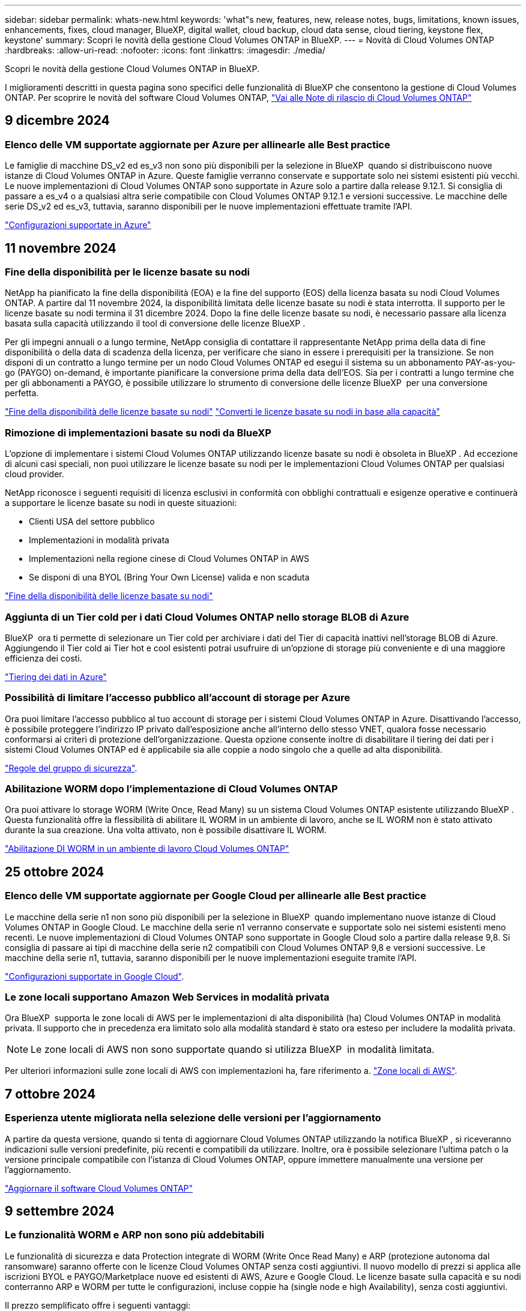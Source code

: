 ---
sidebar: sidebar 
permalink: whats-new.html 
keywords: 'what"s new, features, new, release notes, bugs, limitations, known issues, enhancements, fixes, cloud manager, BlueXP, digital wallet, cloud backup, cloud data sense, cloud tiering, keystone flex, keystone' 
summary: Scopri le novità della gestione Cloud Volumes ONTAP in BlueXP. 
---
= Novità di Cloud Volumes ONTAP
:hardbreaks:
:allow-uri-read: 
:nofooter: 
:icons: font
:linkattrs: 
:imagesdir: ./media/


[role="lead"]
Scopri le novità della gestione Cloud Volumes ONTAP in BlueXP.

I miglioramenti descritti in questa pagina sono specifici delle funzionalità di BlueXP che consentono la gestione di Cloud Volumes ONTAP. Per scoprire le novità del software Cloud Volumes ONTAP, https://docs.netapp.com/us-en/cloud-volumes-ontap-relnotes/index.html["Vai alle Note di rilascio di Cloud Volumes ONTAP"^]



== 9 dicembre 2024



=== Elenco delle VM supportate aggiornate per Azure per allinearle alle Best practice

Le famiglie di macchine DS_v2 ed es_v3 non sono più disponibili per la selezione in BlueXP  quando si distribuiscono nuove istanze di Cloud Volumes ONTAP in Azure. Queste famiglie verranno conservate e supportate solo nei sistemi esistenti più vecchi. Le nuove implementazioni di Cloud Volumes ONTAP sono supportate in Azure solo a partire dalla release 9.12.1. Si consiglia di passare a es_v4 o a qualsiasi altra serie compatibile con Cloud Volumes ONTAP 9.12.1 e versioni successive. Le macchine delle serie DS_v2 ed es_v3, tuttavia, saranno disponibili per le nuove implementazioni effettuate tramite l'API.

https://docs.netapp.com/us-en/cloud-volumes-ontap-relnotes/reference-configs-azure.html["Configurazioni supportate in Azure"^]



== 11 novembre 2024



=== Fine della disponibilità per le licenze basate su nodi

NetApp ha pianificato la fine della disponibilità (EOA) e la fine del supporto (EOS) della licenza basata su nodi Cloud Volumes ONTAP. A partire dal 11 novembre 2024, la disponibilità limitata delle licenze basate su nodi è stata interrotta. Il supporto per le licenze basate su nodi termina il 31 dicembre 2024. Dopo la fine delle licenze basate su nodi, è necessario passare alla licenza basata sulla capacità utilizzando il tool di conversione delle licenze BlueXP .

Per gli impegni annuali o a lungo termine, NetApp consiglia di contattare il rappresentante NetApp prima della data di fine disponibilità o della data di scadenza della licenza, per verificare che siano in essere i prerequisiti per la transizione. Se non disponi di un contratto a lungo termine per un nodo Cloud Volumes ONTAP ed esegui il sistema su un abbonamento PAY-as-you-go (PAYGO) on-demand, è importante pianificare la conversione prima della data dell'EOS. Sia per i contratti a lungo termine che per gli abbonamenti a PAYGO, è possibile utilizzare lo strumento di conversione delle licenze BlueXP  per una conversione perfetta.

https://docs.netapp.com/us-en/bluexp-cloud-volumes-ontap/concept-licensing.html#end-of-availability-of-node-based-licenses["Fine della disponibilità delle licenze basate su nodi"^] https://docs.netapp.com/us-en/bluexp-cloud-volumes-ontap/task-convert-node-capacity.html["Converti le licenze basate su nodi in base alla capacità"^]



=== Rimozione di implementazioni basate su nodi da BlueXP 

L'opzione di implementare i sistemi Cloud Volumes ONTAP utilizzando licenze basate su nodi è obsoleta in BlueXP . Ad eccezione di alcuni casi speciali, non puoi utilizzare le licenze basate su nodi per le implementazioni Cloud Volumes ONTAP per qualsiasi cloud provider.

NetApp riconosce i seguenti requisiti di licenza esclusivi in conformità con obblighi contrattuali e esigenze operative e continuerà a supportare le licenze basate su nodi in queste situazioni:

* Clienti USA del settore pubblico
* Implementazioni in modalità privata
* Implementazioni nella regione cinese di Cloud Volumes ONTAP in AWS
* Se disponi di una BYOL (Bring Your Own License) valida e non scaduta


https://docs.netapp.com/us-en/bluexp-cloud-volumes-ontap/concept-licensing.html#end-of-availability-of-node-based-licenses["Fine della disponibilità delle licenze basate su nodi"^]



=== Aggiunta di un Tier cold per i dati Cloud Volumes ONTAP nello storage BLOB di Azure

BlueXP  ora ti permette di selezionare un Tier cold per archiviare i dati del Tier di capacità inattivi nell'storage BLOB di Azure. Aggiungendo il Tier cold ai Tier hot e cool esistenti potrai usufruire di un'opzione di storage più conveniente e di una maggiore efficienza dei costi.

https://docs.netapp.com/us-en/bluexp-cloud-volumes-ontap/concept-data-tiering.html#data-tiering-in-azure["Tiering dei dati in Azure"^]



=== Possibilità di limitare l'accesso pubblico all'account di storage per Azure

Ora puoi limitare l'accesso pubblico al tuo account di storage per i sistemi Cloud Volumes ONTAP in Azure. Disattivando l'accesso, è possibile proteggere l'indirizzo IP privato dall'esposizione anche all'interno dello stesso VNET, qualora fosse necessario conformarsi ai criteri di protezione dell'organizzazione. Questa opzione consente inoltre di disabilitare il tiering dei dati per i sistemi Cloud Volumes ONTAP ed è applicabile sia alle coppie a nodo singolo che a quelle ad alta disponibilità.

https://docs.netapp.com/us-en/bluexp-cloud-volumes-ontap/reference-networking-azure.html#security-group-rules["Regole del gruppo di sicurezza"^].



=== Abilitazione WORM dopo l'implementazione di Cloud Volumes ONTAP

Ora puoi attivare lo storage WORM (Write Once, Read Many) su un sistema Cloud Volumes ONTAP esistente utilizzando BlueXP . Questa funzionalità offre la flessibilità di abilitare IL WORM in un ambiente di lavoro, anche se IL WORM non è stato attivato durante la sua creazione. Una volta attivato, non è possibile disattivare IL WORM.

https://docs.netapp.com/us-en/bluexp-cloud-volumes-ontap/concept-worm.html#enabling-worm-on-a-cloud-volumes-ontap-working-environment["Abilitazione DI WORM in un ambiente di lavoro Cloud Volumes ONTAP"^]



== 25 ottobre 2024



=== Elenco delle VM supportate aggiornate per Google Cloud per allinearle alle Best practice

Le macchine della serie n1 non sono più disponibili per la selezione in BlueXP  quando implementano nuove istanze di Cloud Volumes ONTAP in Google Cloud. Le macchine della serie n1 verranno conservate e supportate solo nei sistemi esistenti meno recenti. Le nuove implementazioni di Cloud Volumes ONTAP sono supportate in Google Cloud solo a partire dalla release 9,8. Si consiglia di passare ai tipi di macchine della serie n2 compatibili con Cloud Volumes ONTAP 9,8 e versioni successive. Le macchine della serie n1, tuttavia, saranno disponibili per le nuove implementazioni eseguite tramite l'API.

https://docs.netapp.com/us-en/cloud-volumes-ontap-relnotes/reference-configs-gcp.html["Configurazioni supportate in Google Cloud"^].



=== Le zone locali supportano Amazon Web Services in modalità privata

Ora BlueXP  supporta le zone locali di AWS per le implementazioni di alta disponibilità (ha) Cloud Volumes ONTAP in modalità privata. Il supporto che in precedenza era limitato solo alla modalità standard è stato ora esteso per includere la modalità privata.


NOTE: Le zone locali di AWS non sono supportate quando si utilizza BlueXP  in modalità limitata.

Per ulteriori informazioni sulle zone locali di AWS con implementazioni ha, fare riferimento a. link:https://docs.netapp.com/us-en/bluexp-cloud-volumes-ontap/concept-ha.html#aws-local-zones["Zone locali di AWS"^].



== 7 ottobre 2024



=== Esperienza utente migliorata nella selezione delle versioni per l'aggiornamento

A partire da questa versione, quando si tenta di aggiornare Cloud Volumes ONTAP utilizzando la notifica BlueXP , si riceveranno indicazioni sulle versioni predefinite, più recenti e compatibili da utilizzare. Inoltre, ora è possibile selezionare l'ultima patch o la versione principale compatibile con l'istanza di Cloud Volumes ONTAP, oppure immettere manualmente una versione per l'aggiornamento.

https://docs.netapp.com/us-en/bluexp-cloud-volumes-ontap/task-updating-ontap-cloud.html#upgrade-from-bluexp-notifications["Aggiornare il software Cloud Volumes ONTAP"]



== 9 settembre 2024



=== Le funzionalità WORM e ARP non sono più addebitabili

Le funzionalità di sicurezza e data Protection integrate di WORM (Write Once Read Many) e ARP (protezione autonoma dal ransomware) saranno offerte con le licenze Cloud Volumes ONTAP senza costi aggiuntivi. Il nuovo modello di prezzi si applica alle iscrizioni BYOL e PAYGO/Marketplace nuove ed esistenti di AWS, Azure e Google Cloud. Le licenze basate sulla capacità e su nodi conterranno ARP e WORM per tutte le configurazioni, incluse coppie ha (single node e high Availability), senza costi aggiuntivi.

Il prezzo semplificato offre i seguenti vantaggi:

* Gli account che attualmente includono WORM e ARP non saranno più addebitati per queste funzioni. In futuro, la fatturazione comporterà solo addebiti per l'utilizzo della capacità, come avveniva prima di questa modifica. WORM e ARP non saranno più inclusi nelle fatture future.
* Se i vostri conti correnti non includono queste caratteristiche, potete ora optare per il WORM e l'ARP senza costi aggiuntivi.
* Tutte le offerte Cloud Volumes ONTAP per ogni nuovo account escluderanno gli addebiti per WORM e ARP.


Ulteriori informazioni sulle seguenti funzioni:

* https://docs.netapp.com/us-en/bluexp-cloud-volumes-ontap/task-protecting-ransomware.html["Miglioramento della protezione contro ransomware"]
* https://docs.netapp.com/us-en/bluexp-cloud-volumes-ontap/concept-worm.html["Storage WORM"]




== 23 agosto 2024



=== Regione del Canada occidentale ora supportata in AWS

La regione del Canada occidentale è ora supportata in AWS per Cloud Volumes ONTAP 9.12.1 GA e versioni successive.

Per un elenco di tutte le regioni, vedere https://bluexp.netapp.com/cloud-volumes-global-regions["Mappa delle regioni globali sotto AWS"^].



== 22 agosto 2024



=== Cloud Volumes ONTAP 9.15.1 GA

BlueXP può ora implementare e gestire la release General Availability di Cloud Volumes ONTAP 9.15.1 in AWS, Azure e Google Cloud.

link:https://docs.netapp.com/us-en/cloud-volumes-ontap-relnotes/["Scopri le nuove funzionalità incluse in questa release di Cloud Volumes ONTAP"^].



== 8 agosto 2024



=== Pacchetti di licenze Edge cache obsoleti

I pacchetti di licenza basati sulla capacità di Edge cache non saranno più disponibili per implementazioni future di Cloud Volumes ONTAP. Tuttavia, è possibile utilizzare l'API per utilizzare questa funzionalità.



=== Supporto della versione minima per Flash cache su Azure

La versione minima di Cloud Volumes ONTAP richiesta per la configurazione di Flash cache su Azure è 9.13.1 GA. Puoi utilizzare ONTAP 9.13,1 GA e versioni successive solo per la distribuzione di Flash cache su sistemi Cloud Volumes ONTAP per Azure.

Per le configurazioni supportate, vedere https://docs.netapp.com/us-en/cloud-volumes-ontap-relnotes/reference-configs-azure.html#single-node-systems["Configurazioni supportate in Azure"^].



=== Versioni di prova gratuite per gli abbonamenti al mercato obsolete

La prova automatica gratuita di 30 giorni per gli abbonamenti pay-as-you-go nel marketplace del cloud provider non sarà più disponibile in Cloud Volumes ONTAP. L'addebito per qualsiasi tipo di abbonamento al mercato (PAYGO o contratto annuale) sarà attivato dal primo utilizzo, senza alcun periodo di prova gratuito.



== 10 giugno 2024



=== Cloud Volumes ONTAP 9.15.0

BlueXP ora può implementare e gestire Cloud Volumes ONTAP 9.15.0 in AWS, Azure e Google Cloud.

link:https://docs.netapp.com/us-en/cloud-volumes-ontap-relnotes/["Scopri le nuove funzionalità incluse in questa release di Cloud Volumes ONTAP"^].



== 17 maggio 2024



=== Supporto per le zone locali di Amazon Web Services

Il supporto per le zone locali di AWS è ora disponibile per le implementazioni ha di Cloud Volumes ONTAP. Le zone locali di AWS sono un'implementazione dell'infrastruttura in cui storage, calcolo, database e altri servizi AWS selezionati sono situati vicino a grandi città e aree del settore.


NOTE: Le zone locali di AWS sono supportate quando si utilizza BlueXP in modalità standard. Al momento, i zone locali di AWS non sono supportati quando si utilizza BlueXP in modalità limitata o privata.

Per ulteriori informazioni sulle zone locali di AWS con implementazioni ha, fare riferimento a. link:https://docs.netapp.com/us-en/bluexp-cloud-volumes-ontap/concept-ha.html#aws-local-zones["Zone locali di AWS"^].



== 23 aprile 2024



=== Nuove regioni supportate per le implementazioni di zone di disponibilità multiple in Azure

Le seguenti regioni ora supportano le implementazioni ha di zone di disponibilità multiple in Azure per Cloud Volumes ONTAP 9.12.1 GA e versioni successive:

* Germania Centro Ovest
* Polonia centrale
* US 3 ovest
* Israele Centrale
* Italia Nord
* Canada centrale


Per un elenco di tutte le regioni, fare riferimento alla https://bluexp.netapp.com/cloud-volumes-global-regions["Mappa delle regioni globali sotto Azure"^] .



=== Regione di Johannesburg ora supportata in Google Cloud

La regione di Johannesburg (`africa-south1` Regionale) è ora supportato in Google Cloud per Cloud Volumes ONTAP 9.12.1 GA e versioni successive.

Per un elenco di tutte le regioni, fare riferimento alla https://bluexp.netapp.com/cloud-volumes-global-regions["Mappa delle regioni globali in Google Cloud"^] .



=== Tag e modelli di volume non più supportati

Non è più possibile creare un volume da un modello o modificare i tag di un volume. Queste azioni sono state associate al servizio di correzione di BlueXP, che non è più disponibile.



== 8 marzo 2024



=== Supporto di Amazon Instant Metadata Service v2

In AWS, Cloud Volumes ONTAP, il mediatore e il connettore supportano ora Amazon Instant Metadata Service v2 (IMDSv2) per tutte le funzioni. IMDSv2 fornisce una maggiore protezione contro le vulnerabilità. In precedenza era supportato solo IMDSv1.

Se richiesto dai criteri di protezione, è possibile configurare le istanze EC2 in modo che utilizzino IMDSv2. Per istruzioni, fare riferimento a. https://docs.netapp.com/us-en/bluexp-setup-admin/task-require-imdsv2.html["Documentazione di configurazione e amministrazione di BlueXP per la gestione dei connettori esistenti"^].



== 5 marzo 2024



=== Cloud Volumes ONTAP 9.14.1 GA

BlueXP può ora implementare e gestire la release General Availability di Cloud Volumes ONTAP 9.14.1 in AWS, Azure e Google Cloud.

link:https://docs.netapp.com/us-en/cloud-volumes-ontap-9141-relnotes/["Scopri le nuove funzionalità incluse in questa release di Cloud Volumes ONTAP"^].



== 2 febbraio 2024



=== Supporto di macchine virtuali serie Edv5 in Azure

Cloud Volumes ONTAP ora supporta le seguenti macchine virtuali della serie Edv5 a partire dalla release 9.14.1.

* E4ds_v5
* E8ds_v5
* E20s_v5
* E32ds_v5
* E48ds_v5
* E64ds_v5


link:https://docs.netapp.com/us-en/cloud-volumes-ontap-relnotes/reference-configs-azure.html["Configurazioni supportate in Azure"^]



== 16 gennaio 2024



=== Release di patch in BlueXP

Le release delle patch sono disponibili in BlueXP solo per le tre versioni più recenti di Cloud Volumes ONTAP.

link:https://docs.netapp.com/us-en/bluexp-cloud-volumes-ontap/task-updating-ontap-cloud.html#patch-releases["Aggiornare Cloud Volumes ONTAP"^]



== 8 gennaio 2024



=== Nuove macchine virtuali per più zone di disponibilità di Azure

A partire da Cloud Volumes ONTAP 9.13.1, i seguenti tipi di macchine virtuali supportano le zone di disponibilità multiple Azure per le implementazioni di coppia ad alta disponibilità nuove ed esistenti:

* L16s_v3
* L32s_v3
* L48s_v3
* L64s_v3


link:https://docs.netapp.com/us-en/cloud-volumes-ontap-relnotes/reference-configs-azure.html["Configurazioni supportate in Azure"^]



== 6 dicembre 2023



=== Cloud Volumes ONTAP 9.14.1 RC1

BlueXP ora può implementare e gestire Cloud Volumes ONTAP 9.14.1 in AWS, Azure e Google Cloud.

link:https://docs.netapp.com/us-en/cloud-volumes-ontap-9141-relnotes/["Scopri le nuove funzionalità incluse in questa release di Cloud Volumes ONTAP"^].



=== Limite massimo volume FlexVol 300 TiB

Ora puoi creare un volume FlexVol fino alle dimensioni massime di 300 TiB con System Manager e l'interfaccia a riga di comando di ONTAP a partire da Cloud Volumes ONTAP 9.12.1 P2 e 9.13.0 P2 e in BlueXP a partire da Cloud Volumes ONTAP 9.13.1.

* link:https://docs.netapp.com/us-en/cloud-volumes-ontap-relnotes/reference-limits-aws.html#file-and-volume-limits["Limiti di storage in AWS"]
* link:https://docs.netapp.com/us-en/cloud-volumes-ontap-relnotes/reference-limits-azure.html#file-and-volume-limits["Limiti di storage in Azure"]
* link:https://docs.netapp.com/us-en/cloud-volumes-ontap-relnotes/reference-limits-gcp.html#logical-storage-limits["Limiti di storage in Google Cloud"]




== 5 dicembre 2023

Sono state introdotte le seguenti modifiche.



=== Nuovo supporto di regione in Azure

.Supporto per regione a zona di disponibilità singola
Le seguenti regioni supportano ora implementazioni a zona di disponibilità singola altamente disponibili in Azure per Cloud Volumes ONTAP 9.12.1 GA e versioni successive:

* Tel Aviv
* Milano


.Supporto di aree di disponibilità multiple
Le seguenti regioni ora supportano implementazioni a più zone di disponibilità altamente disponibili in Azure per Cloud Volumes ONTAP 9.12.1 GA e versioni successive:

* India Centrale
* Norvegia Est
* Svizzera Nord
* Sud Africa, Nord
* Emirati Arabi Uniti Nord


Per un elenco di tutte le regioni, fare riferimento alla https://bluexp.netapp.com/cloud-volumes-global-regions["Mappa delle regioni globali sotto Azure"^] .



== 10 novembre 2023

La seguente modifica è stata introdotta con la versione 3.9.35 del connettore.



=== La regione di Berlino ora è supportata in Google Cloud

La regione di Berlino è ora supportata in Google Cloud per Cloud Volumes ONTAP 9.12.1 GA e versioni successive.

Per un elenco di tutte le regioni, fare riferimento alla https://bluexp.netapp.com/cloud-volumes-global-regions["Mappa delle regioni globali in Google Cloud"^] .



== 8 novembre 2023

La seguente modifica è stata introdotta con la versione 3.9.35 del connettore.



=== La regione di Tel Aviv è ora supportata in AWS

La regione di Tel Aviv è ora supportata in AWS per Cloud Volumes ONTAP 9.12.1 GA e versioni successive.

Per un elenco di tutte le regioni, fare riferimento alla https://bluexp.netapp.com/cloud-volumes-global-regions["Mappa delle regioni globali sotto AWS"^] .



== 1 novembre 2023

La seguente modifica è stata introdotta con la versione 3.9.34 del connettore.



=== Regione dell'Arabia Saudita ora supportata in Google Cloud

La regione dell'Arabia Saudita è ora supportata in Google Cloud per Cloud Volumes ONTAP e nel connettore per Cloud Volumes ONTAP 9.12.1 GA e versioni successive.

Per un elenco di tutte le regioni, fare riferimento alla https://bluexp.netapp.com/cloud-volumes-global-regions["Mappa delle regioni globali in Google Cloud"^] .



== 23 ottobre 2023

La seguente modifica è stata introdotta con la versione 3.9.34 del connettore.



=== Nuove regioni supportate per le implementazioni ha a zone di disponibilità multiple in Azure

Le seguenti regioni in Azure ora supportano implementazioni a più zone di disponibilità altamente disponibili per Cloud Volumes ONTAP 9.12.1 GA e versioni successive:

* Australia Est
* Asia orientale
* Francia centrale
* Nord Europa
* Qatar Central
* Svezia centrale
* Europa occidentale
* Stati Uniti occidentali 2


Per un elenco di tutte le regioni che supportano più zone di disponibilità, fare riferimento alla https://bluexp.netapp.com/cloud-volumes-global-regions["Mappa delle regioni globali sotto Azure"^] .



== 6 ottobre 2023

La seguente modifica è stata introdotta con la versione 3.9.34 del connettore.



=== Cloud Volumes ONTAP 9.14.0

BlueXP può ora implementare e gestire la release di disponibilità generale di Cloud Volumes ONTAP 9.14.0 in AWS, Azure e Google Cloud.

link:https://docs.netapp.com/us-en/cloud-volumes-ontap-9140-relnotes/["Scopri le nuove funzionalità incluse in questa release di Cloud Volumes ONTAP"^].



== 10 settembre 2023

La seguente modifica è stata introdotta con la versione 3.9.33 del connettore.



=== Supporto di macchine virtuali serie Lsv3 in Azure

I tipi di istanze L48s_v3 e L64s_v3 sono ora supportati con Cloud Volumes ONTAP in Azure per implementazioni a nodo singolo e coppia ad alta disponibilità con dischi gestiti condivisi in zone di disponibilità singole e multiple, a partire dalla release 9.13.1. Questi tipi di istanze supportano Flash cache.

link:https://docs.netapp.com/us-en/cloud-volumes-ontap-relnotes/reference-configs-azure.html["Visualizza le configurazioni supportate per Cloud Volumes ONTAP in Azure"^]
link:https://docs.netapp.com/us-en/cloud-volumes-ontap-relnotes/reference-limits-azure.html["Visualizza i limiti di storage per Cloud Volumes ONTAP in Azure"^]



== 30 luglio 2023

Le seguenti modifiche sono state introdotte con la versione 3.9.32 del connettore.



=== Flash cache e supporto ad alta velocità di scrittura in Google Cloud

Flash cache e alta velocità di scrittura possono essere attivate separatamente in Google Cloud per Cloud Volumes ONTAP 9.13.1 e versioni successive. È disponibile un'elevata velocità di scrittura su tutti i tipi di istanze supportati. Flash cache è supportata nei seguenti tipi di istanze:

* n2-standard-16
* n2-standard-32
* n2-standard-48
* n2-standard-64


È possibile utilizzare queste funzionalità separatamente o insieme nelle implementazioni a singolo nodo e a coppia ad alta disponibilità.

link:https://docs.netapp.com/us-en/bluexp-cloud-volumes-ontap/task-deploying-gcp.html["Avviare Cloud Volumes ONTAP in Google Cloud"^]



=== Miglioramenti dei report sull'utilizzo

Sono ora disponibili diversi miglioramenti alle informazioni visualizzate nei report di utilizzo. Di seguito sono riportati i miglioramenti apportati ai report sull'utilizzo:

* L'unità TIB è ora inclusa nel nome delle colonne.
* È ora incluso un nuovo campo "nodi" per i numeri di serie.
* Una nuova colonna "tipo di carico di lavoro" è ora inclusa nel report sull'utilizzo delle VM di storage.
* I nomi degli ambienti di lavoro sono ora inclusi nei report sull'utilizzo delle VM di storage e dei volumi.
* Il tipo di volume "file" è ora denominato "Primary (Read/Write)" (primario (lettura/scrittura).
* Il tipo di volume "secondario" è ora denominato "secondario (DP)".


Per ulteriori informazioni sui rapporti sull'utilizzo, fare riferimento a link:https://docs.netapp.com/us-en/bluexp-cloud-volumes-ontap/task-manage-capacity-licenses.html#download-usage-reports["Scarica i report sull'utilizzo"^].



== 26 luglio 2023

Le seguenti modifiche sono state introdotte con la versione 3.9.31 del connettore.



=== Cloud Volumes ONTAP 9.13.1 GA

BlueXP è ora in grado di implementare e gestire la release di disponibilità generale di Cloud Volumes ONTAP 9.13.1 in AWS, Azure e Google Cloud.

link:https://docs.netapp.com/us-en/cloud-volumes-ontap-9131-relnotes/["Scopri le nuove funzionalità incluse in questa release di Cloud Volumes ONTAP"^].



== 2 luglio 2023

Le seguenti modifiche sono state introdotte con la versione 3.9.31 del connettore.



=== Supporto per implementazioni di zone a disponibilità multipla in ha in Azure

La centrale giapponese orientale e coreana di Azure ora supporta implementazioni di zone ad alta disponibilità per Cloud Volumes ONTAP 9.12.1 GA e versioni successive.

Per un elenco di tutte le regioni che supportano più zone di disponibilità, fare riferimento alla https://bluexp.netapp.com/cloud-volumes-global-regions["Mappa delle regioni globali sotto Azure"^] .



=== Supporto autonomo per la protezione ransomware

La protezione ransomware autonoma (ARP) è ora supportata su Cloud Volumes ONTAP. Il supporto ARP è disponibile su Cloud Volumes ONTAP versione 9.12.1 e successive.

Per ulteriori informazioni su ARP con Cloud Volumes ONTAP, fare riferimento a https://docs.netapp.com/us-en/bluexp-cloud-volumes-ontap/task-protecting-ransomware.html#autonomous-ransomware-protection["Protezione ransomware autonoma"^].



== 26 giugno 2023

La seguente modifica è stata introdotta con la versione 3.9.30 del connettore.



=== Cloud Volumes ONTAP 9.13.1 RC1

BlueXP è ora in grado di implementare e gestire Cloud Volumes ONTAP 9.13.1 in AWS, Azure e Google Cloud.

https://docs.netapp.com/us-en/cloud-volumes-ontap-9131-relnotes["Scopri le nuove funzionalità incluse in questa release di Cloud Volumes ONTAP"^].



== 4 giugno 2023

La seguente modifica è stata introdotta con la versione 3.9.30 del connettore.



=== Aggiornamento del selettore della versione di aggiornamento di Cloud Volumes ONTAP

Dalla pagina Upgrade Cloud Volumes ONTAP (aggiornamento versione), è possibile scegliere di eseguire l'aggiornamento alla versione più recente disponibile di Cloud Volumes ONTAP o a una versione precedente.

Per ulteriori informazioni sull'aggiornamento di Cloud Volumes ONTAP tramite BlueXP , consultare https://docs.netapp.com/us-en/cloud-manager-cloud-volumes-ontap/task-updating-ontap-cloud.html#upgrade-cloud-volumes-ontap["Aggiornare Cloud Volumes ONTAP"^] .



== 7 maggio 2023

Le seguenti modifiche sono state introdotte con la versione 3.9.29 del connettore.



=== Regione del Qatar ora supportata in Google Cloud

La regione del Qatar è ora supportata in Google Cloud per Cloud Volumes ONTAP e nel connettore per Cloud Volumes ONTAP 9.12.1 GA e versioni successive.



=== Regione centrale della Svezia ora supportata in Azure

La regione centrale svedese è ora supportata in Azure per Cloud Volumes ONTAP e nel connettore per Cloud Volumes ONTAP 9.12.1 GA e versioni successive.



=== Supporto per implementazioni di zone ad alta disponibilità multiple in Azure Australia East

La regione orientale australiana di Azure ora supporta implementazioni di zone ad alta disponibilità per Cloud Volumes ONTAP 9.12.1 GA e versioni successive.



=== Guasto nell'utilizzo della carica

Ora puoi scoprire cosa ti verrà addebitato quando sei iscritto a licenze basate sulla capacità. I seguenti tipi di report sull'utilizzo sono disponibili per il download dal portafoglio digitale in BlueXP. I report sull'utilizzo forniscono i dettagli relativi alla capacità delle sottoscrizioni e indicano come vengono addebitate le risorse nelle sottoscrizioni Cloud Volumes ONTAP. I report scaricabili possono essere facilmente condivisi con altri.

* Utilizzo del pacchetto Cloud Volumes ONTAP
* Utilizzo di alto livello
* Utilizzo delle VM di storage
* Utilizzo dei volumi


Per ulteriori informazioni, fare riferimento a link:https://docs.netapp.com/us-en/bluexp-cloud-volumes-ontap/task-manage-capacity-licenses.html["Gestione delle licenze basate sulla capacità"^].



=== Viene ora visualizzata una notifica quando si accede a BlueXP senza un abbonamento al marketplace

Viene visualizzata una notifica ogni volta che si accede a Cloud Volumes ONTAP in BlueXP senza un abbonamento al marketplace. La notifica indica "è necessario un abbonamento al mercato per questo ambiente di lavoro per essere conforme ai termini e alle condizioni di Cloud Volumes ONTAP".



== 4 aprile 2023

A partire da Cloud Volumes ONTAP 9.12.1 GA, le regioni della Cina sono ora supportate in AWS come segue.

* Sono supportati i sistemi a nodo singolo.
* Sono supportate le licenze acquistate direttamente da NetApp.


Per la disponibilità regionale, fare riferimento alla link:https://bluexp.netapp.com/cloud-volumes-global-regions["Mappe delle regioni globali per Cloud Volumes ONTAP"^].



== 3 aprile 2023

Le seguenti modifiche sono state introdotte con la versione 3.9.28 del connettore.



=== Regione di Torino ora supportata in Google Cloud

La regione di Torino è ora supportata in Google Cloud per Cloud Volumes ONTAP e nel connettore per Cloud Volumes ONTAP 9.12.1 GA e versioni successive.



=== Ottimizzazione del portafoglio digitale BlueXP

Il portafoglio digitale BlueXP ora mostra la capacità concessa in licenza acquistata con le offerte private Marketplace.

https://docs.netapp.com/us-en/bluexp-cloud-volumes-ontap/task-manage-capacity-licenses.html["Scopri come visualizzare la capacità consumata nel tuo account"^].



=== Supporto per i commenti durante la creazione del volume

Questa versione consente di creare commenti durante la creazione di un volume Cloud Volumes ONTAP FlexGroup o FlexVol quando si utilizza l'API.



=== Riprogettazione dell'interfaccia utente di BlueXP per le pagine Panoramica, volumi e aggregati di Cloud Volumes ONTAP

BlueXP dispone ora di un'interfaccia utente riprogettata per le pagine Panoramica, volumi e aggregati di Cloud Volumes ONTAP. Il design basato su sezioni presenta informazioni più complete in ogni sezione per una migliore esperienza utente.

image:https://raw.githubusercontent.com/NetAppDocs/bluexp-cloud-volumes-ontap/main/media/screenshot-resource-page-rn.png["Questa schermata mostra l'interfaccia utente di BlueXP riprogettata nella pagina di panoramica di Cloud Volumes ONTAP. Varie sezioni mostrano l'efficienza dello storage, la versione, la distribuzione della capacità, le informazioni sull'implementazione di Cloud Volumes ONTAP, i volumi, gli aggregati, le repliche e i backup."]



=== Volumi FlexGroup visualizzabili tramite Cloud Volumes ONTAP

I volumi FlexGroup creati tramite ONTAP System Manager o la CLI di ONTAP sono ora visualizzabili tramite il riquadro dei volumi riprogettati in BlueXP . Identico alle informazioni fornite per i volumi FlexVol, BlueXP fornisce informazioni dettagliate per i volumi FlexGroup creati attraverso una sezione dedicata ai volumi.


NOTE: Attualmente, in BlueXP è possibile visualizzare solo i volumi FlexGroup esistenti. La possibilità di creare volumi FlexGroup in BlueXP non è disponibile, ma è prevista per una release futura.

image:screenshot-show-flexgroup-volume.png["Una schermata che mostra l'icona del volume FlexGroup con il mouse sotto il riquadro Volumes (volumi)."]

link:https://docs.netapp.com/us-en/bluexp-cloud-volumes-ontap/task-manage-volumes.html["Scopri di più sulla visualizzazione dei volumi FlexGroup creati."^]



== 13 marzo 2023



=== Supporto per la regione cinese

A partire da Cloud Volumes ONTAP 9.12.1 GA, il supporto della regione cinese è ora supportato in Azure come segue.

* Cloud Volumes ONTAP è supportato in Cina Nord 3.
* Sono supportati i sistemi a nodo singolo.
* Sono supportate le licenze acquistate direttamente da NetApp.


Per la disponibilità regionale, fare riferimento alla link:https://bluexp.netapp.com/cloud-volumes-global-regions["Mappe delle regioni globali per Cloud Volumes ONTAP"^].



== 5 marzo 2023

Le seguenti modifiche sono state introdotte con la versione 3.9.27 del connettore.



=== Cloud Volumes ONTAP 9.13.0

BlueXP è ora in grado di implementare e gestire Cloud Volumes ONTAP 9.13.0 in AWS, Azure e Google Cloud.

https://docs.netapp.com/us-en/cloud-volumes-ontap-9130-relnotes["Scopri le nuove funzionalità incluse in questa release di Cloud Volumes ONTAP"^].



=== Supporto di 16 TIB e 32 Tib in Azure

Cloud Volumes ONTAP ora supporta dimensioni dei dischi 16 TiB e 32 TiB per le implementazioni ad alta disponibilità in esecuzione su dischi gestiti in Azure.

Scopri di più https://docs.netapp.com/us-en/cloud-volumes-ontap-relnotes/reference-configs-azure.html#supported-disk-sizes["Dimensioni dei dischi supportate in Azure"^].



=== Licenza MTEKM

La licenza di gestione delle chiavi di crittografia multi-tenant (MTEKM) è ora inclusa nei sistemi Cloud Volumes ONTAP nuovi ed esistenti con versione 9.12.1 GA o successiva.

La gestione delle chiavi esterne multi-tenant consente alle singole macchine virtuali di storage (SVM) di mantenere le proprie chiavi attraverso un server KMIP quando si utilizza NetApp Volume Encryption.

https://docs.netapp.com/us-en/bluexp-cloud-volumes-ontap/task-encrypting-volumes.html["Scopri come crittografare i volumi con le soluzioni di crittografia NetApp"^].



=== Supporto per ambienti senza Internet

Cloud Volumes ONTAP è ora supportato in qualsiasi ambiente cloud con isolamento completo da Internet. In questi ambienti è supportata solo la licenza basata su nodo (BYOL). Le licenze basate sulla capacità non sono supportate. Per iniziare, installare manualmente il software Connector, accedere alla console BlueXP in esecuzione sul connettore, aggiungere la licenza BYOL al portafoglio digitale BlueXP, quindi implementare Cloud Volumes ONTAP.

* https://docs.netapp.com/us-en/bluexp-setup-admin/task-quick-start-private-mode.html["Installare il connettore in una posizione senza accesso a Internet"^]
* https://docs.netapp.com/us-en/bluexp-setup-admin/task-logging-in.html["Accedere alla console BlueXP sul connettore"^]
* https://docs.netapp.com/us-en/bluexp-cloud-volumes-ontap/task-manage-node-licenses.html#manage-byol-licenses["Aggiungere una licenza non assegnata"^]




=== Flash cache e alta velocità di scrittura in Google Cloud

Il supporto per Flash cache, alta velocità di scrittura e un'unità di trasmissione massima (MTU) elevata di 8,896 byte è ora disponibile per alcune istanze con Cloud Volumes ONTAP 9.13.0.

Scopri di più link:https://docs.netapp.com/us-en/cloud-volumes-ontap-relnotes/reference-configs-gcp.html["Configurazioni supportate da licenza per Google Cloud"^].



== 5 febbraio 2023

Le seguenti modifiche sono state introdotte con la versione 3.9.26 del connettore.



=== Creazione di un gruppo di posizionamento in AWS

È ora disponibile una nuova impostazione di configurazione per la creazione di gruppi di posizionamento con implementazioni AWS ha Single Availability zone (AZ). Ora puoi scegliere di ignorare le creazioni di gruppi di posizionamento non riuscite e consentire il completamento delle implementazioni di AWS ha singolo AZ.

Per informazioni dettagliate su come configurare l'impostazione di creazione del gruppo di posizionamento, fare riferimento alla link:https://docs.netapp.com/us-en/bluexp-cloud-volumes-ontap/task-configure-placement-group-failure-aws.html#overview["Configurare la creazione di gruppi di posizionamento per AWS ha Single AZ"^].



=== Aggiornamento della configurazione della zona DNS privata

È ora disponibile una nuova impostazione di configurazione che consente di evitare di creare un collegamento tra una zona DNS privata e una rete virtuale quando si utilizzano i collegamenti privati di Azure. La creazione è attivata per impostazione predefinita.

link:https://docs.netapp.com/us-en/bluexp-cloud-volumes-ontap/task-enabling-private-link.html#provide-bluexp-with-details-about-your-azure-private-dns["Fornisci a BlueXP i dettagli sul tuo Azure Private DNS"^]



=== Storage WORM e tiering dei dati

È ora possibile abilitare sia il tiering dei dati che lo storage WORM insieme quando si crea un sistema Cloud Volumes ONTAP 9.8 o successivo. L'abilitazione del tiering dei dati con lo storage WORM consente di eseguire il tiering dei dati in un archivio di oggetti nel cloud.

link:https://docs.netapp.com/us-en/bluexp-cloud-volumes-ontap/concept-worm.html["Scopri di più sullo storage WORM."^]



== 1 gennaio 2023

Le seguenti modifiche sono state introdotte con la versione 3.9.25 del connettore.



=== Pacchetti di licenza disponibili in Google Cloud

I pacchetti di licenza ottimizzati e basati sulla capacità di Edge cache sono disponibili per Cloud Volumes ONTAP nel Google Cloud Marketplace come offerta pay-as-you-go o come contratto annuale.

Fare riferimento alla link:https://docs.netapp.com/us-en/bluexp-cloud-volumes-ontap/concept-licensing.html#packages["Licenze Cloud Volumes ONTAP"^].



=== Configurazione predefinita per Cloud Volumes ONTAP

La licenza di gestione delle chiavi di crittografia multi-tenant (MTEKM) non è più inclusa nelle nuove implementazioni di Cloud Volumes ONTAP.

Per ulteriori informazioni sulle licenze della funzione ONTAP installate automaticamente con Cloud Volumes ONTAP, fare riferimento a link:https://docs.netapp.com/us-en/bluexp-cloud-volumes-ontap/reference-default-configs.html["Configurazione predefinita per Cloud Volumes ONTAP"^].



== 15 dicembre 2022



=== Cloud Volumes ONTAP 9.12.0

BlueXP è ora in grado di implementare e gestire Cloud Volumes ONTAP 9.12.0 in AWS e Google Cloud.

https://docs.netapp.com/us-en/cloud-volumes-ontap-9120-relnotes["Scopri le nuove funzionalità incluse in questa release di Cloud Volumes ONTAP"^].



== 8 dicembre 2022



=== Cloud Volumes ONTAP 9.12.1

BlueXP è ora in grado di implementare e gestire Cloud Volumes ONTAP 9.12.1, che include il supporto per nuove funzionalità e aree di cloud provider aggiuntive.

https://docs.netapp.com/us-en/cloud-volumes-ontap-9121-relnotes["Scopri le nuove funzionalità incluse in questa release di Cloud Volumes ONTAP"^]



== 4 dicembre 2022

Le seguenti modifiche sono state introdotte con la versione 3.9.24 del connettore.



=== BACKUP WORM + cloud ora disponibile durante la creazione di Cloud Volumes ONTAP

La possibilità di attivare sia le funzionalità di backup write once, Read Many (WORM) che cloud è ora disponibile durante il processo di creazione di Cloud Volumes ONTAP.



=== Regione di Israele ora supportata in Google Cloud

La regione di Israele è ora supportata in Google Cloud per Cloud Volumes ONTAP e nel connettore per Cloud Volumes ONTAP 9.11.1 P3 e versioni successive.



== 15 novembre 2022

Le seguenti modifiche sono state introdotte con la versione 3.9.23 del connettore.



=== Licenza ONTAP S3 in Google Cloud

Una licenza ONTAP S3 è ora inclusa nei sistemi Cloud Volumes ONTAP nuovi ed esistenti che eseguono la versione 9.12.1 o successiva nella piattaforma Google Cloud.

https://docs.netapp.com/us-en/ontap/object-storage-management/index.html["Scopri come configurare e gestire i servizi di storage a oggetti S3 in ONTAP"^]



== 6 novembre 2022

Le seguenti modifiche sono state introdotte con la versione 3.9.23 del connettore.



=== Spostamento dei gruppi di risorse in Azure

È ora possibile spostare un ambiente di lavoro da un gruppo di risorse a un gruppo di risorse diverso in Azure all'interno della stessa sottoscrizione Azure.

Per ulteriori informazioni, fare riferimento a link:https://docs.netapp.com/us-en/bluexp-cloud-volumes-ontap/task-moving-resource-groups-azure.html["Spostamento dei gruppi di risorse"].



=== Certificazione NDMP-copy

NDMP-copy è ora certificato per l'utilizzo con Cloud Volume ONTAP.

Per informazioni su come configurare e utilizzare NDMP, fare riferimento a https://docs.netapp.com/us-en/ontap/ndmp/index.html["Panoramica della configurazione NDMP"].



=== Supporto della crittografia dei dischi gestita per Azure

È stata aggiunta una nuova autorizzazione Azure che consente di crittografare tutti i dischi gestiti al momento della creazione.

Per ulteriori informazioni su questa nuova funzionalità, fare riferimento a https://docs.netapp.com/us-en/bluexp-cloud-volumes-ontap/task-set-up-azure-encryption.html["Impostare Cloud Volumes ONTAP in modo che utilizzi una chiave gestita dal cliente in Azure"].



== 18 settembre 2022

Le seguenti modifiche sono state introdotte con la versione 3.9.22 del connettore.



=== Miglioramenti del portafoglio digitale

* Il portafoglio digitale mostra ora un riepilogo del pacchetto di licenze i/o ottimizzato e della capacità WORM fornita per i sistemi Cloud Volumes ONTAP nell'intero account.
+
Questi dettagli possono aiutarti a capire meglio come ti vengono addebitati i costi e se hai bisogno di acquistare capacità aggiuntiva.

+
https://docs.netapp.com/us-en/bluexp-cloud-volumes-ontap/task-manage-capacity-licenses.html["Scopri come visualizzare la capacità consumata nel tuo account"].

* È ora possibile passare da un metodo di ricarica a un metodo di ricarica ottimizzato.
+
https://docs.netapp.com/us-en/bluexp-cloud-volumes-ontap/task-manage-capacity-licenses.html["Scopri come modificare i metodi di ricarica"].





=== Ottimizza costi e performance

Ora puoi ottimizzare i costi e le performance di un sistema Cloud Volumes ONTAP direttamente da Canvas.

Dopo aver selezionato un ambiente di lavoro, è possibile scegliere l'opzione *Ottimizza costi e performance* per modificare il tipo di istanza per Cloud Volumes ONTAP. La scelta di un'istanza di dimensioni più piccole può aiutarti a ridurre i costi, mentre il passaggio a un'istanza di dimensioni più grandi può aiutarti a ottimizzare le performance.

image:https://raw.githubusercontent.com/NetAppDocs/bluexp-cloud-volumes-ontap/main/media/screenshot-optimize-cost-performance.png["Una schermata dell'opzione Optimize Cost  Performance (Ottimizza costo  prestazioni) disponibile in Canvas dopo aver selezionato un ambiente di lavoro."]



=== Notifiche AutoSupport

BlueXP genererà ora una notifica se un sistema Cloud Volumes ONTAP non è in grado di inviare messaggi AutoSupport. La notifica include un collegamento alle istruzioni che è possibile utilizzare per risolvere i problemi di rete.



== 31 luglio 2022

Le seguenti modifiche sono state introdotte con la versione 3.9.21 del connettore.



=== Licenza MTEKM

La licenza per la gestione delle chiavi di crittografia multi-tenant (MTEKM) è ora inclusa nei sistemi Cloud Volumes ONTAP nuovi ed esistenti con versione 9.11.1 o successiva.

La gestione delle chiavi esterne multi-tenant consente alle singole macchine virtuali di storage (SVM) di mantenere le proprie chiavi attraverso un server KMIP quando si utilizza NetApp Volume Encryption.

https://docs.netapp.com/us-en/bluexp-cloud-volumes-ontap/task-encrypting-volumes.html["Scopri come crittografare i volumi con le soluzioni di crittografia NetApp"].



=== Server proxy

BlueXP configura automaticamente i sistemi Cloud Volumes ONTAP per l'utilizzo del connettore come server proxy, se non è disponibile una connessione Internet in uscita per l'invio di messaggi AutoSupport.

AutoSupport monitora in modo proattivo lo stato di salute del sistema e invia messaggi al supporto tecnico NetApp.

L'unico requisito è garantire che il gruppo di sicurezza del connettore consenta connessioni _inbound_ sulla porta 3128. Dopo aver implementato il connettore, aprire questa porta.



=== Modificare il metodo di ricarica

È ora possibile modificare il metodo di addebito per un sistema Cloud Volumes ONTAP che utilizza licenze basate sulla capacità. Ad esempio, se hai implementato un sistema Cloud Volumes ONTAP con il pacchetto Essentials, puoi cambiarlo nel pacchetto Professional se le tue esigenze di business sono cambiate. Questa funzione è disponibile nel Digital Wallet.

https://docs.netapp.com/us-en/bluexp-cloud-volumes-ontap/task-manage-capacity-licenses.html["Scopri come modificare i metodi di ricarica"].



=== Miglioramento del gruppo di sicurezza

Quando si crea un ambiente di lavoro Cloud Volumes ONTAP, l'interfaccia utente consente ora di scegliere se si desidera che il gruppo di protezione predefinito consenta il traffico solo all'interno della rete selezionata (scelta consigliata) o di tutte le reti.

image:https://raw.githubusercontent.com/NetAppDocs/bluexp-cloud-volumes-ontap/main/media/screenshot-allow-traffic.png["Una schermata che mostra l'opzione Consenti traffico all'interno disponibile nella procedura guidata dell'ambiente di lavoro quando si seleziona un gruppo di sicurezza."]



== 18 luglio 2022



=== Nuovi pacchetti di licenze in Azure

Due nuovi pacchetti di licenze basati sulla capacità sono disponibili per Cloud Volumes ONTAP in Azure quando paghi tramite un abbonamento a Azure Marketplace:

* *Ottimizzato*: Paga separatamente per le operazioni di i/o e capacità fornite
* *Edge cache*: Licenze per https://cloud.netapp.com/cloud-volumes-edge-cache["Cloud Volumes Edge cache"^]


https://docs.netapp.com/us-en/bluexp-cloud-volumes-ontap/concept-licensing.html#packages["Scopri di più su questi pacchetti di licenza"].



== 3 luglio 2022

Le seguenti modifiche sono state introdotte con la versione 3.9.20 del connettore.



=== Portafoglio digitale

Il portafoglio digitale mostra ora la capacità totale consumata nell'account e la capacità consumata dal pacchetto di licenze. Questo può aiutarti a capire come ti stai addebitando e se hai bisogno di acquistare capacità aggiuntiva.

image:https://raw.githubusercontent.com/NetAppDocs/bluexp-cloud-volumes-ontap/main/media/screenshot-digital-wallet-summary.png["Una schermata che mostra la pagina Digital Wallet per le licenze basate sulla capacità. La pagina fornisce una panoramica della capacità consumata nell'account e suddivide la capacità consumata in base al pacchetto di licenze."]



=== Potenziamento dei volumi elastici

BlueXP ora supporta la funzione EBS di Amazon Elastic Volumes durante la creazione di un ambiente di lavoro Cloud Volumes ONTAP dall'interfaccia utente. La funzione Elastic Volumes (volumi elastici) è attivata per impostazione predefinita quando si utilizzano dischi gp3 o io1. Puoi scegliere la capacità iniziale in base alle tue esigenze di storage e rivederla dopo l'implementazione di Cloud Volumes ONTAP.

https://docs.netapp.com/us-en/bluexp-cloud-volumes-ontap/concept-aws-elastic-volumes.html["Scopri di più sul supporto per volumi elastici in AWS"].



=== Licenza ONTAP S3 in AWS

Una licenza ONTAP S3 è ora inclusa nei sistemi Cloud Volumes ONTAP nuovi ed esistenti che eseguono la versione 9.11.0 o successiva in AWS.

https://docs.netapp.com/us-en/ontap/object-storage-management/index.html["Scopri come configurare e gestire i servizi di storage a oggetti S3 in ONTAP"^]



=== Nuovo supporto per la regione di Azure Cloud

A partire dalla versione 9.10.1, Cloud Volumes ONTAP è ora supportato nella regione Azure West US 3.

https://cloud.netapp.com/cloud-volumes-global-regions["Visualizza l'elenco completo delle regioni supportate per Cloud Volumes ONTAP"^]



=== Licenza ONTAP S3 in Azure

Una licenza ONTAP S3 è ora inclusa nei sistemi Cloud Volumes ONTAP nuovi ed esistenti che eseguono la versione 9.9.1 o successiva in Azure.

https://docs.netapp.com/us-en/ontap/object-storage-management/index.html["Scopri come configurare e gestire i servizi di storage a oggetti S3 in ONTAP"^]



== 7 giugno 2022

Le seguenti modifiche sono state introdotte con la versione 3.9.19 del connettore.



=== Cloud Volumes ONTAP 9.11.1

BlueXP è ora in grado di implementare e gestire Cloud Volumes ONTAP 9.11.1, che include il supporto per nuove funzionalità e aree di cloud provider aggiuntive.

https://docs.netapp.com/us-en/cloud-volumes-ontap-9111-relnotes["Scopri le nuove funzionalità incluse in questa release di Cloud Volumes ONTAP"^]



=== Nuova visualizzazione avanzata

Se è necessario eseguire una gestione avanzata di Cloud Volumes ONTAP, è possibile farlo utilizzando Gestione di sistema di ONTAP, un'interfaccia di gestione fornita con un sistema ONTAP. Abbiamo incluso l'interfaccia di System Manager direttamente in BlueXP, in modo che non sia necessario lasciare BlueXP per una gestione avanzata.

Questa visualizzazione avanzata è disponibile come anteprima con Cloud Volumes ONTAP 9.10.0 e versioni successive. Intendiamo perfezionare questa esperienza e aggiungere miglioramenti alle prossime release. Inviaci un feedback utilizzando la chat in-product.

https://docs.netapp.com/us-en/bluexp-cloud-volumes-ontap/task-administer-advanced-view.html["Scopri di più sulla visualizzazione avanzata"].



=== Supporto per Amazon EBS Elastic Volumes

Il supporto per la funzionalità dei volumi elastici di Amazon EBS con un aggregato Cloud Volumes ONTAP offre performance migliori e capacità aggiuntiva, consentendo a BlueXP di aumentare automaticamente la capacità del disco sottostante in base alle necessità.

Il supporto per i volumi elastici è disponibile a partire dai _nuovi_ sistemi Cloud Volumes ONTAP 9.11.0 e con i tipi di dischi gp3 e io1 EBS.

https://docs.netapp.com/us-en/bluexp-cloud-volumes-ontap/concept-aws-elastic-volumes.html["Scopri di più sul supporto per volumi elastici"].

Si noti che il supporto per i volumi elastici richiede nuove autorizzazioni AWS per il connettore:

[source, json]
----
"ec2:DescribeVolumesModifications",
"ec2:ModifyVolume",
----
Assicurarsi di fornire queste autorizzazioni a ciascun set di credenziali AWS aggiunto a BlueXP. https://docs.netapp.com/us-en/bluexp-setup-admin/reference-permissions-aws.html["Visualizza la policy di connessione più recente per AWS"^].



=== Supporto per l'implementazione di coppie ha in subnet AWS condivise

Cloud Volumes ONTAP 9.11.1 include il supporto per la condivisione di VPC AWS. Questa versione del connettore consente di implementare una coppia ha in una subnet condivisa AWS quando si utilizza l'API.

link:task-deploy-aws-shared-vpc.html["Scopri come implementare una coppia ha in una subnet condivisa"].



=== Accesso limitato alla rete quando si utilizzano endpoint di servizio

BlueXP ora limita l'accesso alla rete quando si utilizza un endpoint del servizio VNET per le connessioni tra Cloud Volumes ONTAP e gli account di storage. BlueXP utilizza un endpoint del servizio se si disattivano le connessioni Azure Private link.

https://docs.netapp.com/us-en/bluexp-cloud-volumes-ontap/task-enabling-private-link.html["Scopri di più su Azure Private link Connections con Cloud Volumes ONTAP"].



=== Supporto per la creazione di macchine virtuali storage in Google Cloud

Cloud Volumes ONTAP supporta più VM di storage in Google Cloud, a partire dalla release 9.11.1. A partire da questa versione del connettore, BlueXP consente di creare macchine virtuali di storage su coppie Cloud Volumes ONTAP ha in Google Cloud utilizzando l'API.

Il supporto per la creazione di macchine virtuali storage richiede nuove autorizzazioni Google Cloud per il connettore:

[source, yaml]
----
- compute.instanceGroups.get
- compute.addresses.get
----
Tenere presente che per creare una VM di storage su un sistema a nodo singolo è necessario utilizzare la CLI o il Gestore di sistema di ONTAP.

* https://docs.netapp.com/us-en/cloud-volumes-ontap-relnotes/reference-limits-gcp.html#storage-vm-limits["Scopri di più sui limiti delle macchine virtuali per lo storage in Google Cloud"^]
* https://docs.netapp.com/us-en/bluexp-cloud-volumes-ontap/task-managing-svms-gcp.html["Scopri come creare macchine virtuali storage per il data-service per Cloud Volumes ONTAP in Google Cloud"]




== 2 maggio 2022

Le seguenti modifiche sono state introdotte con la versione 3.9.18 del connettore.



=== Cloud Volumes ONTAP 9.11.0

BlueXP è ora in grado di implementare e gestire Cloud Volumes ONTAP 9.11.0.

https://docs.netapp.com/us-en/cloud-volumes-ontap-9110-relnotes["Scopri le nuove funzionalità incluse in questa release di Cloud Volumes ONTAP"^].



=== Miglioramento degli aggiornamenti dei mediatori

Quando BlueXP aggiorna il mediatore per una coppia ha, ora convalida la disponibilità di una nuova immagine del mediatore prima di eliminare il disco di avvio. Questa modifica garantisce che il mediatore possa continuare a funzionare correttamente in caso di esito negativo del processo di aggiornamento.



=== La scheda K8s è stata rimossa

La scheda K8s era obsoleta in una versione precedente ed è stata rimossa.



=== Contratto annuale in Azure

I pacchetti Essentials e Professional sono ora disponibili in Azure attraverso un contratto annuale. Puoi contattare il tuo commerciale NetApp per acquistare un contratto annuale. Il contratto è disponibile come offerta privata in Azure Marketplace.

Dopo che NetApp condivide l'offerta privata con te, puoi selezionare il piano annuale quando ti iscrivi da Azure Marketplace durante la creazione dell'ambiente di lavoro.

https://docs.netapp.com/us-en/bluexp-cloud-volumes-ontap/concept-licensing.html["Scopri di più sulle licenze"].



=== Recupero istantaneo di S3 Glacier

Ora puoi memorizzare i dati a più livelli nella classe di storage Amazon S3 Glacier Instant Retrieval.

https://docs.netapp.com/us-en/bluexp-cloud-volumes-ontap/task-tiering.html#changing-the-storage-class-for-tiered-data["Scopri come cambiare la classe di storage per i dati a più livelli"].



=== Nuove autorizzazioni AWS richieste per il connettore

Le seguenti autorizzazioni sono ora necessarie per creare un gruppo di posizionamento AWS Spread quando si implementa una coppia ha in una singola zona di disponibilità (AZ):

[source, json]
----
"ec2:DescribePlacementGroups",
"iam:GetRolePolicy",
----
Queste autorizzazioni sono ora necessarie per ottimizzare il modo in cui BlueXP crea il gruppo di posizionamento.

Assicurarsi di fornire queste autorizzazioni a ciascun set di credenziali AWS aggiunto a BlueXP. https://docs.netapp.com/us-en/bluexp-setup-admin/reference-permissions-aws.html["Visualizza la policy di connessione più recente per AWS"^].



=== Nuovo supporto per la regione di Google Cloud

Cloud Volumes ONTAP è ora supportato nelle seguenti aree di Google Cloud a partire dalla versione 9.10.1:

* Delhi (asia-Sud 2)
* Melbourne (australia-sud-est 2)
* Milano (europa-West8) - solo nodo singolo
* Santiago (southamerica-West1) - solo nodo singolo


https://cloud.netapp.com/cloud-volumes-global-regions["Visualizza l'elenco completo delle regioni supportate per Cloud Volumes ONTAP"^]



=== Supporto per n2-standard-16 in Google Cloud

Il tipo di computer n2-standard-16 è ora supportato con Cloud Volumes ONTAP in Google Cloud, a partire dalla release 9.10.1.

https://docs.netapp.com/us-en/cloud-volumes-ontap-relnotes/reference-configs-gcp.html["Visualizza le configurazioni supportate per Cloud Volumes ONTAP in Google Cloud"^]



=== Miglioramenti alle policy firewall di Google Cloud

* Quando si crea una coppia Cloud Volumes ONTAP ha in Google Cloud, BlueXP visualizza ora tutte le policy firewall esistenti in un VPC.
+
In precedenza, BlueXP non visualizzava alcun criterio in VPC-1, VPC-2 o VPC-3 che non disponeva di un tag di destinazione.

* Quando si crea un sistema a nodo singolo Cloud Volumes ONTAP in Google Cloud, è ora possibile scegliere se si desidera che il criterio firewall predefinito consenta il traffico solo all'interno del VPC selezionato (consigliato) o di tutti i VPC.




=== Miglioramento degli account dei servizi Google Cloud

Quando si seleziona l'account del servizio Google Cloud da utilizzare con Cloud Volumes ONTAP, BlueXP visualizza ora l'indirizzo e-mail associato a ciascun account del servizio. La visualizzazione dell'indirizzo di posta elettronica consente di distinguere più facilmente gli account di servizio che condividono lo stesso nome.

image:https://raw.githubusercontent.com/NetAppDocs/bluexp-cloud-volumes-ontap/main/media/screenshot-google-cloud-service-account.png["Una schermata del campo dell'account di servizio"]



== 3 aprile 2022



=== Il collegamento di System Manager è stato rimosso

Abbiamo rimosso il link di Gestione sistema precedentemente disponibile da un ambiente di lavoro Cloud Volumes ONTAP.

È comunque possibile connettersi a Gestore di sistema immettendo l'indirizzo IP di gestione del cluster in un browser Web che dispone di una connessione al sistema Cloud Volumes ONTAP. https://docs.netapp.com/us-en/bluexp-cloud-volumes-ontap/task-connecting-to-otc.html["Scopri di più sulla connessione a System Manager"].



=== Addebito per lo storage WORM

Una volta scaduta la tariffa speciale introduttiva, verrà addebitato l'utilizzo dello storage WORM. La carica viene addebitata ogni ora, in base alla capacità totale dei volumi WORM. Questo vale per i sistemi Cloud Volumes ONTAP nuovi ed esistenti.

https://cloud.netapp.com/pricing["Scopri i prezzi dello storage WORM"^].



== 27 febbraio 2022

Le seguenti modifiche sono state introdotte con la versione 3.9.16 del connettore.



=== Creazione guidata volume riprogettata

La creazione guidata di un nuovo volume introdotta di recente è ora disponibile quando si crea un volume su un aggregato specifico dall'opzione *allocazione avanzata*.

https://docs.netapp.com/us-en/bluexp-cloud-volumes-ontap/task-create-volumes.html["Scopri come creare volumi su un aggregato specifico"].



== 9 febbraio 2022



=== Aggiornamenti del marketplace

* Il pacchetto Essentials e il pacchetto Professional sono ora disponibili in tutti i mercati dei cloud provider.
+
Questi metodi di addebito in base alla capacità ti consentono di pagare entro l'ora o di acquistare un contratto annuale direttamente dal tuo cloud provider. È comunque possibile acquistare una licenza per capacità direttamente da NetApp.

+
Se disponi già di un abbonamento a un cloud marketplace, sarai automaticamente iscritto a queste nuove offerte. È possibile scegliere la ricarica in base alla capacità quando si implementa un nuovo ambiente di lavoro Cloud Volumes ONTAP.

+
Se sei un nuovo cliente, BlueXP ti chiederà di iscriverti quando crei un nuovo ambiente di lavoro.

* Le licenze per nodo da tutti i mercati dei cloud provider sono obsolete e non sono più disponibili per i nuovi abbonati. Sono inclusi i contratti annuali e gli abbonamenti orari (Explore, Standard e Premium).
+
Questo metodo di addebito è ancora disponibile per i clienti esistenti che dispongono di un abbonamento attivo.



https://docs.netapp.com/us-en/bluexp-cloud-volumes-ontap/concept-licensing.html["Scopri di più sulle opzioni di licenza per Cloud Volumes ONTAP"].



== 6 febbraio 2022



=== Licenze Exchange non assegnate

Se si dispone di una licenza non assegnata basata su nodo per Cloud Volumes ONTAP che non è stata utilizzata, è possibile sostituire la licenza convertendola in una licenza di backup cloud, una licenza di rilevamento dati cloud o una licenza di tiering cloud.

Questa azione revoca la licenza Cloud Volumes ONTAP e crea una licenza equivalente al dollaro per il servizio con la stessa data di scadenza.

https://docs.netapp.com/us-en/bluexp-cloud-volumes-ontap/task-manage-node-licenses.html#exchange-unassigned-node-based-licenses["Scopri come scambiare licenze basate su nodo non assegnate"].



== 30 gennaio 2022

Le seguenti modifiche sono state introdotte con la versione 3.9.15 del connettore.



=== Nuova selezione delle licenze

Abbiamo riprogettato la schermata di selezione delle licenze quando creiamo un nuovo ambiente di lavoro Cloud Volumes ONTAP. I cambiamenti evidenziano i metodi di addebito in base alla capacità introdotti nel luglio 2021 e supportano le offerte future attraverso i mercati dei cloud provider.



=== Aggiornamento del portafoglio digitale

Abbiamo aggiornato il *portafoglio digitale* consolidando le licenze Cloud Volumes ONTAP in un'unica scheda.



== 2 gennaio 2022

Le seguenti modifiche sono state introdotte con la versione 3.9.14 del connettore.



=== Supporto per altri tipi di macchine virtuali Azure

Cloud Volumes ONTAP è ora supportato con i seguenti tipi di macchine virtuali in Microsoft Azure, a partire dalla versione 9.10.1:

* E4ds_v4
* E8ds_v4
* E32ds_v4
* E48ds_v4


Accedere alla https://docs.netapp.com/us-en/cloud-volumes-ontap-relnotes["Note di rilascio di Cloud Volumes ONTAP"^] per ulteriori informazioni sulle configurazioni supportate.



=== Aggiornamento della ricarica FlexClone

Se si utilizza un link:concept-licensing.html["licenza basata sulla capacità"^] Per Cloud Volumes ONTAP, la capacità utilizzata dai volumi FlexClone non viene più addebitata.



=== Viene visualizzato il metodo di ricarica

BlueXP mostra ora il metodo di addebito per ogni ambiente di lavoro Cloud Volumes ONTAP nel pannello di destra di Canvas.

image:screenshot-cvo-charging-method.png["Una schermata che mostra il metodo di ricarica per un ambiente di lavoro Cloud Volumes ONTAP visualizzato nel pannello di destra dopo aver selezionato un ambiente di lavoro da Canvas."]



=== Scegliere il nome utente

Quando si crea un ambiente di lavoro Cloud Volumes ONTAP, è ora possibile inserire il nome utente preferito, invece del nome utente admin predefinito.

image:screenshot-cvo-user-name.png["Schermata della pagina Dettagli e credenziali nella procedura guidata dell'ambiente di lavoro in cui è possibile specificare un nome utente."]



=== Miglioramenti alla creazione di volumi

Abbiamo apportato alcuni miglioramenti alla creazione di volumi:

* Abbiamo riprogettato la creazione guidata del volume per una maggiore facilità di utilizzo.
* È ora possibile scegliere una policy di esportazione personalizzata per NFS.


image:screenshot-cvo-create-volume.png["Una schermata che mostra la pagina Protocol (protocollo) quando si crea un nuovo volume."]



== 28 novembre 2021

Le seguenti modifiche sono state introdotte con la versione 3.9.13 del connettore.



=== Cloud Volumes ONTAP 9.10.1

BlueXP è ora in grado di implementare e gestire Cloud Volumes ONTAP 9.10.1.

https://docs.netapp.com/us-en/cloud-volumes-ontap-9101-relnotes["Scopri le nuove funzionalità incluse in questa release di Cloud Volumes ONTAP"^].



=== Abbonamenti NetApp Keystone

Ora puoi utilizzare gli abbonamenti Keystone per pagare le coppie Cloud Volumes ONTAP ha.

Un abbonamento Keystone è un servizio basato su abbonamento pay-as-you-grow che offre un'esperienza di cloud ibrido perfetta per coloro che preferiscono i modelli di consumo OpEx a CapEx o al leasing anticipati.

Un abbonamento Keystone è supportato con tutte le nuove versioni di Cloud Volumes ONTAP che è possibile implementare da BlueXP.

* https://www.netapp.com/services/keystone/["Scopri di più sugli abbonamenti NetApp Keystone"^].
* link:task-manage-keystone.html["Scopri come iniziare a utilizzare gli abbonamenti Keystone in BlueXP"^].




=== Nuovo supporto regione AWS

Cloud Volumes ONTAP è ora supportato nella regione AWS Asia-Pacifico (Osaka) (ap-Northeast-3).



=== Riduzione delle porte

Le porte 8023 e 49000 non sono più aperte sui sistemi Cloud Volumes ONTAP in Azure sia per i sistemi a nodo singolo che per le coppie ha.

Questa modifica si applica ai _nuovi_ sistemi Cloud Volumes ONTAP a partire dalla release 3.9.13 del connettore.



== 4 ottobre 2021

Le seguenti modifiche sono state introdotte con la versione 3.9.11 del connettore.



=== Cloud Volumes ONTAP 9.10.0

BlueXP è ora in grado di implementare e gestire Cloud Volumes ONTAP 9.10.0.

https://docs.netapp.com/us-en/cloud-volumes-ontap-9100-relnotes["Scopri le nuove funzionalità incluse in questa release di Cloud Volumes ONTAP"^].



=== Riduzione dei tempi di implementazione

Abbiamo ridotto il tempo necessario per implementare un ambiente di lavoro Cloud Volumes ONTAP in Microsoft Azure o in Google Cloud quando è attivata la normale velocità di scrittura. Il tempo di implementazione è ora in media inferiore di 3-4 minuti.



== 2 settembre 2021

Le seguenti modifiche sono state introdotte con la versione 3.9.10 del connettore.



=== Chiave di crittografia gestita dal cliente in Azure

I dati vengono automaticamente crittografati in Cloud Volumes ONTAP in Azure utilizzando una chiave gestita da https://learn.microsoft.com/en-us/azure/security/fundamentals/encryption-overview["Azure Storage Service Encryption"^] Microsoft. Tuttavia, ora è possibile utilizzare la propria chiave di crittografia gestita dal cliente completando i seguenti passaggi:

. Da Azure, creare un vault delle chiavi e quindi generare una chiave in quel vault.
. Da BlueXP, utilizzare l'API per creare un ambiente di lavoro Cloud Volumes ONTAP che utilizza la chiave.


link:task-set-up-azure-encryption.html["Scopri di più su questi passaggi"].



== 7 luglio 2021

Le seguenti modifiche sono state introdotte con la versione 3.9.8 del connettore.



=== Nuovi metodi di ricarica

Sono disponibili nuovi metodi di ricarica per Cloud Volumes ONTAP.

* *BYOL basato sulla capacità*: Una licenza basata sulla capacità consente di pagare Cloud Volumes ONTAP per TIB di capacità. La licenza è associata al tuo account NetApp e ti consente di creare come sistemi Cloud Volumes ONTAP multipli, purché sia disponibile una capacità sufficiente attraverso la licenza. Le licenze basate sulla capacità sono disponibili sotto forma di pacchetto, _Essentials_ o _Professional_.
* *Offerta Freemium*: Freemium ti consente di utilizzare tutte le funzionalità Cloud Volumes ONTAP gratuitamente da NetApp (i costi dei cloud provider sono ancora a carico). Hai un limite di 500 GiB di capacità fornita per sistema e non c'è alcun contratto di supporto. Puoi avere fino a 10 sistemi Freemium.
+
link:concept-licensing.html["Scopri di più su queste opzioni di licenza"].

+
Ecco un esempio dei metodi di ricarica tra cui scegliere:

+
image:screenshot_cvo_charging_methods.png["Una schermata della procedura guidata dell'ambiente di lavoro Cloud Volumes ONTAP in cui è possibile scegliere un metodo di ricarica."]





=== Storage WORM disponibile per uso generico

Lo storage WORM (Write Once, Read Many) non è più disponibile nell'anteprima ed è ora disponibile per l'uso generico con Cloud Volumes ONTAP. link:concept-worm.html["Scopri di più sullo storage WORM"].



=== Supporto per m5dn.24xlarge in AWS

A partire dalla versione 9.9.1, Cloud Volumes ONTAP ora supporta il tipo di istanza m5dn.24xlarge con i seguenti metodi di addebito: PAYGO Premium, Bring Your Own License (BYOL) e Freemium.

https://docs.netapp.com/us-en/cloud-volumes-ontap-relnotes/reference-configs-aws.html["Visualizza le configurazioni supportate per Cloud Volumes ONTAP in AWS"^].



=== Selezionare i gruppi di risorse Azure esistenti

Quando si crea un sistema Cloud Volumes ONTAP in Azure, è ora possibile selezionare un gruppo di risorse esistente per la macchina virtuale e le risorse associate.

image:screenshot_azure_resource_group.png["Una schermata della procedura guidata Crea ambiente di lavoro in cui è possibile selezionare un gruppo di risorse esistente."]

Le seguenti autorizzazioni consentono a BlueXP di rimuovere le risorse Cloud Volumes ONTAP da un gruppo di risorse, in caso di errore di implementazione o di eliminazione:

[source, json]
----
"Microsoft.Network/privateEndpoints/delete",
"Microsoft.Compute/availabilitySets/delete",
----
Assicurarsi di fornire queste autorizzazioni a ciascun set di credenziali Azure aggiunto a BlueXP. https://docs.netapp.com/us-en/bluexp-setup-admin/reference-permissions-azure.html["Visualizza la policy di connessione più recente per Azure"^].



=== Accesso pubblico BLOB ora disattivato in Azure

Come miglioramento della sicurezza, BlueXP disattiva *Blob public access* quando si crea un account storage per Cloud Volumes ONTAP.



=== Miglioramento di Azure Private link

Per impostazione predefinita, BlueXP attiva ora una connessione Azure Private link sull'account di storage per la diagnostica di avvio per i nuovi sistemi Cloud Volumes ONTAP.

Ciò significa che gli account di storage per Cloud Volumes ONTAP utilizzeranno ora un collegamento privato.

link:task-enabling-private-link.html["Scopri di più sull'utilizzo di un collegamento privato Azure con Cloud Volumes ONTAP"].



=== Dischi persistenti bilanciati in Google Cloud

A partire dalla versione 9.9.1, Cloud Volumes ONTAP ora supporta dischi persistenti bilanciati (pd-Balanced).

Questi SSD bilanciano le performance e i costi fornendo IOPS inferiori per GiB.



=== Custom-4-16384 non più supportato in Google Cloud

Il tipo di macchina custom-4-16384 non è più supportato dai nuovi sistemi Cloud Volumes ONTAP.

Se si dispone di un sistema esistente in esecuzione su questo tipo di macchina, è possibile continuare a utilizzarlo, ma si consiglia di passare al tipo di macchina n2-standard-4.

https://docs.netapp.com/us-en/cloud-volumes-ontap-relnotes/reference-configs-gcp.html["Visualizza le configurazioni supportate per Cloud Volumes ONTAP in GCP"^].



== 30 maggio 2021

Le seguenti modifiche sono state introdotte con la versione 3.9.7 del connettore.



=== Nuovo Professional Package in AWS

Un nuovo pacchetto professionale consente di raggruppare Cloud Volumes ONTAP e Cloud Backup Service utilizzando un contratto annuale del marketplace AWS. Il pagamento è per TIB. Questo abbonamento non ti consente di eseguire il backup dei dati on-premise.

Scegliendo questa opzione di pagamento, è possibile eseguire il provisioning di un massimo di 2 PIB per sistema Cloud Volumes ONTAP tramite dischi EBS e tiering allo storage a oggetti S3 (nodo singolo o ha).

Accedere alla https://aws.amazon.com/marketplace/pp/prodview-q7dg6zwszplri["Pagina AWS Marketplace"^] per visualizzare i dettagli sui prezzi e accedere alla https://docs.netapp.com/us-en/cloud-volumes-ontap-relnotes["Note di rilascio di Cloud Volumes ONTAP"^] per ulteriori informazioni su questa opzione di licenza.



=== Tag sui volumi EBS in AWS

BlueXP ora aggiunge tag ai volumi EBS quando crea un nuovo ambiente di lavoro Cloud Volumes ONTAP. I tag sono stati creati in precedenza dopo l'implementazione di Cloud Volumes ONTAP.

Questa modifica può essere utile se l'organizzazione utilizza i criteri di controllo dei servizi (SCP) per gestire le autorizzazioni.



=== Periodo minimo di raffreddamento per policy di tiering automatico

Se è stato attivato il tiering dei dati su un volume utilizzando il criterio di tiering _auto_, è ora possibile regolare il periodo di raffreddamento minimo utilizzando l'API.

link:task-tiering.html#changing-the-cooling-period-for-the-auto-tiering-policy["Scopri come regolare il periodo di raffreddamento minimo."]



=== Miglioramento delle policy di esportazione personalizzate

Quando si crea un nuovo volume NFS, BlueXP ora visualizza i criteri di esportazione personalizzati in ordine crescente, semplificando la ricerca dei criteri di esportazione necessari.



=== Eliminazione di vecchie snapshot cloud

BlueXP ora elimina le vecchie snapshot cloud dei dischi root e di boot creati quando viene implementato un sistema Cloud Volumes ONTAP e ogni volta che viene spento. Vengono conservati solo i due snapshot più recenti per i volumi root e boot.

Questo miglioramento aiuta a ridurre i costi dei cloud provider rimuovendo le snapshot non più necessarie.

Si noti che un connettore richiede una nuova autorizzazione per eliminare le snapshot di Azure. https://docs.netapp.com/us-en/bluexp-setup-admin/reference-permissions-azure.html["Visualizza la policy di connessione più recente per Azure"^].

[source, json]
----
"Microsoft.Compute/snapshots/delete"
----


== 24 maggio 2021



=== Cloud Volumes ONTAP 9.9.1

BlueXP è ora in grado di implementare e gestire Cloud Volumes ONTAP 9.9.1.

https://docs.netapp.com/us-en/cloud-volumes-ontap-991-relnotes["Scopri le nuove funzionalità incluse in questa release di Cloud Volumes ONTAP"^].



== 11 Apr 2021

Le seguenti modifiche sono state introdotte con la versione 3.9.5 del connettore.



=== Reporting dello spazio logico

BlueXP consente ora il reporting dello spazio logico sulla VM di storage iniziale creata per Cloud Volumes ONTAP.

Quando lo spazio viene segnalato logicamente, ONTAP riporta lo spazio del volume in modo che tutto lo spazio fisico salvato dalle funzionalità di efficienza dello storage venga riportato come utilizzato.



=== Supporto per dischi gp3 in AWS

Cloud Volumes ONTAP ora supporta i dischi _gp3 (General Purpose SSD)_, a partire dalla release 9.7. i dischi gp3 sono gli SSD più economici che bilanciano costi e performance per un'ampia gamma di carichi di lavoro.

link:task-planning-your-config.html#sizing-your-system-in-aws["Scopri di più sull'utilizzo dei dischi gp3 con Cloud Volumes ONTAP"].



=== I dischi rigidi Cold non sono più supportati in AWS

Cloud Volumes ONTAP non supporta più dischi rigidi a freddo (sc1).



=== TLS 1.2 per gli account di storage Azure

Quando BlueXP crea account di storage in Azure per Cloud Volumes ONTAP, la versione TLS dell'account di storage è la 1.2.



== 8 marzo 2021

Le seguenti modifiche sono state introdotte con la versione 3.9.4 del connettore.



=== Cloud Volumes ONTAP 9.9.0

BlueXP è ora in grado di implementare e gestire Cloud Volumes ONTAP 9.9.0.

https://docs.netapp.com/us-en/cloud-volumes-ontap-990-relnotes["Scopri le nuove funzionalità incluse in questa release di Cloud Volumes ONTAP"^].



=== Supporto per l'ambiente AWS C2S

È ora possibile implementare Cloud Volumes ONTAP 9.8 nell'ambiente dei servizi cloud commerciali AWS (C2S).

link:task-getting-started-aws-c2s.html["Scopri come iniziare a utilizzare C2S"].



=== Crittografia AWS con CMK gestiti dal cliente

BlueXP ti ha sempre consentito di crittografare i dati Cloud Volumes ONTAP utilizzando il servizio di gestione delle chiavi AWS (KMS). A partire da Cloud Volumes ONTAP 9.9.0, i dati sui dischi EBS e i dati a livelli S3 vengono crittografati se si seleziona un CMK gestito dal cliente. In precedenza, solo i dati EBS sarebbero stati crittografati.

Tenere presente che è necessario fornire al ruolo IAM Cloud Volumes ONTAP l'accesso per utilizzare il CMK.

link:task-setting-up-kms.html["Scopri di più sulla configurazione di AWS KMS con Cloud Volumes ONTAP"].



=== Supporto per Azure DoD

È ora possibile implementare Cloud Volumes ONTAP 9.8 nel dipartimento della difesa di Azure (DOD) Impact Level 6 (IL6).



=== Riduzione dell'indirizzo IP in Google Cloud

Abbiamo ridotto il numero di indirizzi IP richiesti per Cloud Volumes ONTAP 9.8 e versioni successive in Google Cloud. Per impostazione predefinita, è richiesto un indirizzo IP in meno (abbiamo unificato la LIF di intercluster con la LIF di gestione dei nodi). È inoltre possibile saltare la creazione della LIF di gestione SVM quando si utilizza l'API, riducendo la necessità di un indirizzo IP aggiuntivo.

link:reference-networking-gcp.html#requirements-for-cloud-volumes-ontap["Scopri di più sui requisiti degli indirizzi IP in Google Cloud"].



=== Supporto VPC condiviso in Google Cloud

Quando si implementa una coppia Cloud Volumes ONTAP ha in Google Cloud, è ora possibile scegliere VPC condivisi per VPC-1, VPC-2 e VPC-3. In precedenza, solo VPC-0 poteva essere un VPC condiviso. Questa modifica è supportata con Cloud Volumes ONTAP 9.8 e versioni successive.

link:reference-networking-gcp.html["Scopri di più sui requisiti di rete di Google Cloud"].



== 4 gennaio 2021

Le seguenti modifiche sono state introdotte con la versione 3.9.2 del connettore.



=== AWS outpost

Alcuni mesi fa, abbiamo annunciato che Cloud Volumes ONTAP aveva ottenuto la designazione di Amazon Web Services (AWS) Outposts Ready. Oggi siamo lieti di annunciare che abbiamo validato BlueXP e Cloud Volumes ONTAP con gli outpost AWS.

Se si dispone di un Outpost AWS, è possibile implementare Cloud Volumes ONTAP in tale Outpost selezionando il VPC Outpost nella procedura guidata ambiente di lavoro. L'esperienza è la stessa di qualsiasi altro VPC che risiede in AWS. Tenere presente che è necessario implementare prima un connettore nell'Outpost AWS.

Vi sono alcune limitazioni da sottolineare:

* Al momento sono supportati solo i sistemi Cloud Volumes ONTAP a nodo singolo
* Le istanze di EC2 che è possibile utilizzare con Cloud Volumes ONTAP sono limitate ai contenuti disponibili nell'Outpost
* Al momento sono supportati solo gli SSD General Purpose (gp2)




=== Ultra SSD VNVRAM nelle regioni Azure supportate

Cloud Volumes ONTAP può ora utilizzare un Ultra SSD come VNVRAM quando si utilizza il tipo di macchina virtuale E32s_v3 con un sistema a nodo singolo https://docs.microsoft.com/en-us/azure/virtual-machines/disks-enable-ultra-ssd["In qualsiasi regione Azure supportata"^].

La VNVRAM offre migliori prestazioni di scrittura.



=== Scegli una zona di disponibilità in Azure

È ora possibile scegliere l'area di disponibilità in cui si desidera implementare un sistema Cloud Volumes ONTAP a nodo singolo. Se non si seleziona un AZ, BlueXP ne selezionerà uno.

image:screenshot_azure_az.gif["Una schermata dell'elenco a discesa Availability zone (Area disponibilità) disponibile dopo aver scelto una regione."]



=== Dischi più grandi in Google Cloud

Cloud Volumes ONTAP ora supporta dischi da 64 TB in GCP.


NOTE: La capacità massima del sistema con i soli dischi rimane a 256 TB a causa dei limiti GCP.



=== Nuovi tipi di computer in Google Cloud

Cloud Volumes ONTAP ora supporta i seguenti tipi di computer:

* n2-standard-4 con la licenza Explore e con BYOL
* n2-standard-8 con licenza Standard e con BYOL
* n2-standard-32 con licenza Premium e con BYOL




== 3 novembre 2020

Le seguenti modifiche sono state introdotte con la versione 3.9.0 del connettore.



=== Collegamento privato Azure per Cloud Volumes ONTAP

Per impostazione predefinita, BlueXP attiva ora una connessione Azure Private link tra Cloud Volumes ONTAP e gli account di storage associati. Un collegamento privato protegge le connessioni tra gli endpoint in Azure.

* https://docs.microsoft.com/en-us/azure/private-link/private-link-overview["Scopri di più sui link privati di Azure"^]
* link:task-enabling-private-link.html["Scopri di più sull'utilizzo di un collegamento privato Azure con Cloud Volumes ONTAP"^]

